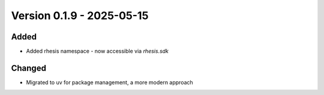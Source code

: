 Version 0.1.9 - 2025-05-15
===========================


Added
-----

- Added rhesis namespace - now accessible via `rhesis.sdk`

Changed
-------

- Migrated to uv for package management, a more modern approach
